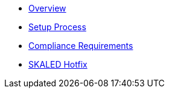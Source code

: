 * xref:index.adoc[Overview]
* xref:setup-process.adoc[Setup Process]
* xref:compliance-requirements.adoc[Compliance Requirements]
* xref:schain-hotfix.adoc[SKALED Hotfix]
